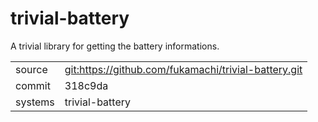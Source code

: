 * trivial-battery

A trivial library for getting the battery informations.

|---------+-------------------------------------------|
| source  | git:https://github.com/fukamachi/trivial-battery.git   |
| commit  | 318c9da  |
| systems | trivial-battery |
|---------+-------------------------------------------|

